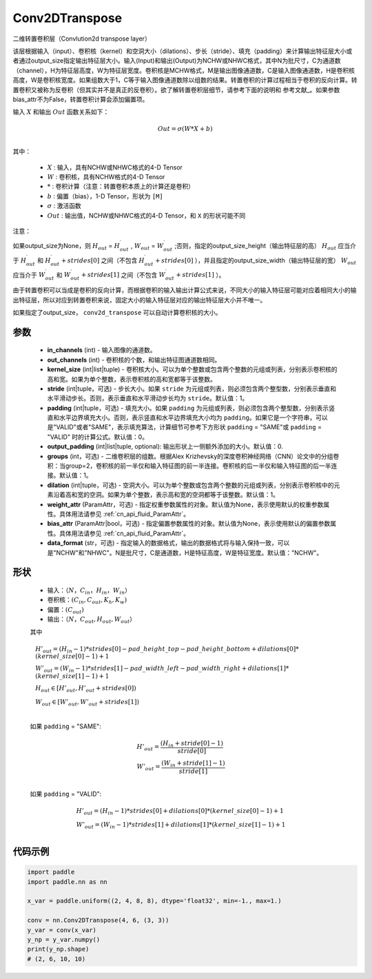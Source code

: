 .. _cn_api_paddle_nn_Conv2DTranspose:

Conv2DTranspose
-------------------------------

.. py:class:: paddle.nn.Conv2DTranspose(in_channels, out_channels, kernel_size, stride=1, padding=0, output_padding=0, groups=1, dilation=1, weight_attr=None, bias_attr=None, data_format="NCHW")


二维转置卷积层（Convlution2d transpose layer）

该层根据输入（input）、卷积核（kernel）和空洞大小（dilations）、步长（stride）、填充（padding）来计算输出特征层大小或者通过output_size指定输出特征层大小。输入(Input)和输出(Output)为NCHW或NHWC格式，其中N为批尺寸，C为通道数（channel），H为特征层高度，W为特征层宽度。卷积核是MCHW格式，M是输出图像通道数，C是输入图像通道数，H是卷积核高度，W是卷积核宽度。如果组数大于1，C等于输入图像通道数除以组数的结果。转置卷积的计算过程相当于卷积的反向计算。转置卷积又被称为反卷积（但其实并不是真正的反卷积）。欲了解转置卷积层细节，请参考下面的说明和 参考文献_。如果参数bias_attr不为False，转置卷积计算会添加偏置项。

.. _参考文献：https://arxiv.org/pdf/1603.07285.pdf


输入 :math:`X` 和输出 :math:`Out` 函数关系如下：

.. math::
                        Out=\sigma (W*X+b)\\

其中：

    -  :math:`X` : 输入，具有NCHW或NHWC格式的4-D Tensor
    -  :math:`W` : 卷积核，具有NCHW格式的4-D Tensor
    -  :math:`*` : 卷积计算（注意：转置卷积本质上的计算还是卷积）
    -  :math:`b` : 偏置（bias），1-D Tensor，形状为 ``[M]``
    -  :math:`σ` : 激活函数
    -  :math:`Out` : 输出值，NCHW或NHWC格式的4-D Tensor，和 ``X`` 的形状可能不同


注意：

如果output_size为None，则 :math:`H_{out}` = :math:`H^\prime_{out}` , :math:`W_{out}` = :math:`W^\prime_{out}` ;否则，指定的output_size_height（输出特征层的高） :math:`H_{out}` 应当介于 :math:`H^\prime_{out}` 和 :math:`H^\prime_{out} + strides[0]` 之间（不包含 :math:`H^\prime_{out} + strides[0]` ），并且指定的output_size_width（输出特征层的宽） :math:`W_{out}` 应当介于 :math:`W^\prime_{out}` 和 :math:`W^\prime_{out} + strides[1]` 之间（不包含 :math:`W^\prime_{out} + strides[1]` ）。

由于转置卷积可以当成是卷积的反向计算，而根据卷积的输入输出计算公式来说，不同大小的输入特征层可能对应着相同大小的输出特征层，所以对应到转置卷积来说，固定大小的输入特征层对应的输出特征层大小并不唯一。

如果指定了output_size， ``conv2d_transpose`` 可以自动计算卷积核的大小。

参数
::::::::::::

  - **in_channels** (int) - 输入图像的通道数。
  - **out_channels** (int) - 卷积核的个数，和输出特征图通道数相同。
  - **kernel_size** (int|list|tuple) - 卷积核大小。可以为单个整数或包含两个整数的元组或列表，分别表示卷积核的高和宽。如果为单个整数，表示卷积核的高和宽都等于该整数。
  - **stride** (int|tuple，可选) - 步长大小。如果 ``stride`` 为元组或列表，则必须包含两个整型数，分别表示垂直和水平滑动步长。否则，表示垂直和水平滑动步长均为 ``stride``。默认值：1。
  - **padding** (int|tuple，可选) - 填充大小。如果 ``padding`` 为元组或列表，则必须包含两个整型数，分别表示竖直和水平边界填充大小。否则，表示竖直和水平边界填充大小均为 ``padding``。如果它是一个字符串，可以是"VALID"或者"SAME"，表示填充算法，计算细节可参考下方形状 ``padding`` = "SAME"或  ``padding`` = "VALID" 时的计算公式。默认值：0。
  - **output_padding** (int|list|tuple, optional): 输出形状上一侧额外添加的大小。默认值：0.
  - **groups** (int，可选) - 二维卷积层的组数。根据Alex Krizhevsky的深度卷积神经网络（CNN）论文中的分组卷积：当group=2，卷积核的前一半仅和输入特征图的前一半连接。卷积核的后一半仅和输入特征图的后一半连接。默认值：1。
  - **dilation** (int|tuple，可选) - 空洞大小。可以为单个整数或包含两个整数的元组或列表，分别表示卷积核中的元素沿着高和宽的空洞。如果为单个整数，表示高和宽的空洞都等于该整数。默认值：1。
  - **weight_attr** (ParamAttr，可选) - 指定权重参数属性的对象。默认值为None，表示使用默认的权重参数属性。具体用法请参见  :ref:`cn_api_fluid_ParamAttr`。
  - **bias_attr** (ParamAttr|bool，可选) - 指定偏置参数属性的对象。默认值为None，表示使用默认的偏置参数属性。具体用法请参见  :ref:`cn_api_fluid_ParamAttr`。
  - **data_format** (str，可选) - 指定输入的数据格式，输出的数据格式将与输入保持一致，可以是"NCHW"和"NHWC"。N是批尺寸，C是通道数，H是特征高度，W是特征宽度。默认值："NCHW"。
  

形状
::::::::::::

    - 输入：:math:`（N，C_{in}， H_{in}， W_{in}）`

    - 卷积核：:math:`(C_{in}, C_{out}, K_{h}, K_{w})`

    - 偏置：:math:`(C_{out})`

    - 输出：:math:`（N，C_{out}, H_{out}, W_{out}）`

    其中

    .. math::

        & H'_{out} = (H_{in}-1)*strides[0] - pad\_height\_top - pad\_height\_bottom + dilations[0]*(kernel\_size[0]-1)+1\\
        & W'_{out} = (W_{in}-1)*strides[1]- pad\_width\_left - pad\_width\_right + dilations[1]*(kernel\_size[1]-1)+1 \\
        & H_{out}\in[H'_{out},H'_{out} + strides[0])\\
        & W_{out}\in[W'_{out},W'_{out} + strides[1])\\

    如果 ``padding`` = "SAME":

    .. math::
        & H'_{out} = \frac{(H_{in} + stride[0] - 1)}{stride[0]}\\
        & W'_{out} = \frac{(W_{in} + stride[1] - 1)}{stride[1]}\\

    如果 ``padding`` = "VALID":

    .. math::
        & H'_{out} = (H_{in}-1)*strides[0] + dilations[0]*(kernel\_size[0]-1)+1\\
        & W'_{out} = (W_{in}-1)*strides[1] + dilations[1]*(kernel\_size[1]-1)+1 \\


代码示例
::::::::::::

..  code-block:: python

    import paddle
    import paddle.nn as nn

    x_var = paddle.uniform((2, 4, 8, 8), dtype='float32', min=-1., max=1.)

    conv = nn.Conv2DTranspose(4, 6, (3, 3))
    y_var = conv(x_var)
    y_np = y_var.numpy()
    print(y_np.shape)
    # (2, 6, 10, 10)

